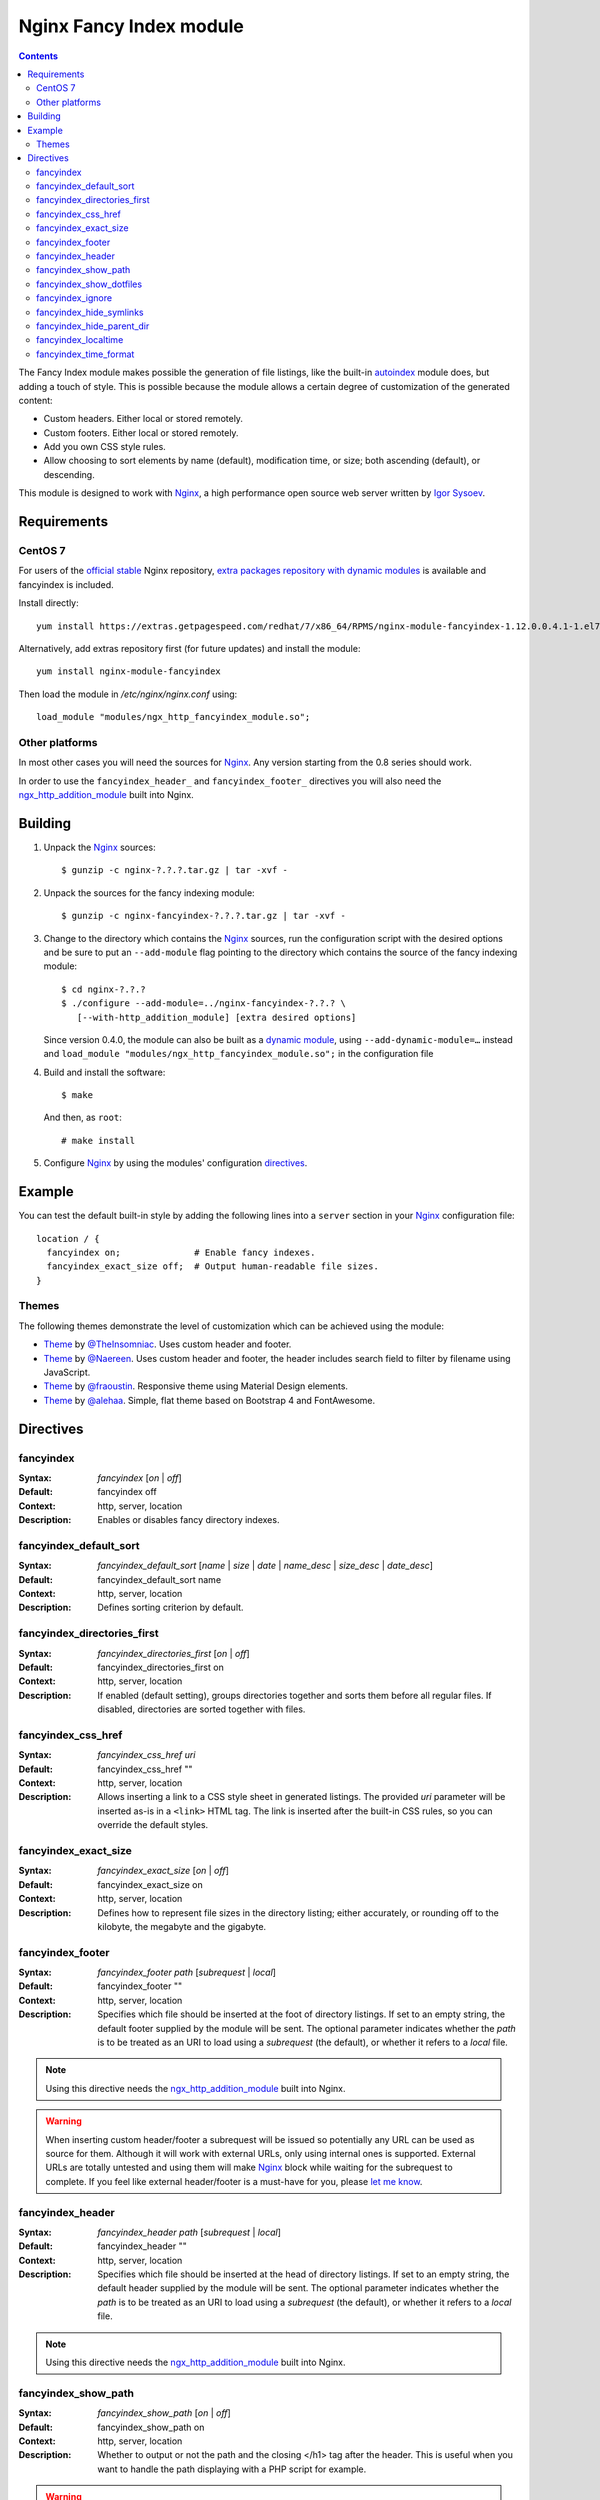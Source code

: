 ========================
Nginx Fancy Index module
========================

.. image:: https://travis-ci.com/aperezdc/ngx-fancyindex.svg?branch=master
   :target: https://travis-ci.com/aperezdc/ngx-fancyindex
   :alt: Build Status

.. contents::

The Fancy Index module makes possible the generation of file listings, like
the built-in `autoindex <http://wiki.nginx.org/NginxHttpAutoindexModule>`__
module does, but adding a touch of style. This is possible because the module
allows a certain degree of customization of the generated content:

* Custom headers. Either local or stored remotely.
* Custom footers. Either local or stored remotely.
* Add you own CSS style rules.
* Allow choosing to sort elements by name (default), modification time, or
  size; both ascending (default), or descending.

This module is designed to work with Nginx_, a high performance open source web
server written by `Igor Sysoev <http://sysoev.ru>`__.


Requirements
============

CentOS 7
~~~~~~~~

For users of the  `official stable <https://www.nginx.com/resources/wiki/start/topics/tutorials/install/>`__  Nginx repository, `extra packages repository with dynamic modules <https://www.getpagespeed.com/redhat>`__ is available and fancyindex is included.

Install directly:: 

    yum install https://extras.getpagespeed.com/redhat/7/x86_64/RPMS/nginx-module-fancyindex-1.12.0.0.4.1-1.el7.gps.x86_64.rpm

Alternatively, add extras repository first (for future updates) and install the module::

    yum install nginx-module-fancyindex
    
Then load the module in `/etc/nginx/nginx.conf` using::

   load_module "modules/ngx_http_fancyindex_module.so";

Other platforms
~~~~~~~~~~~~~~~

In most other cases you will need the sources for Nginx_. Any version starting
from the 0.8 series should work.

In order to use the ``fancyindex_header_`` and ``fancyindex_footer_`` directives
you will also need the `ngx_http_addition_module <https://nginx.org/en/docs/http/ngx_http_addition_module.html>`_
built into Nginx.


Building
========

1. Unpack the Nginx_ sources::

    $ gunzip -c nginx-?.?.?.tar.gz | tar -xvf -

2. Unpack the sources for the fancy indexing module::

    $ gunzip -c nginx-fancyindex-?.?.?.tar.gz | tar -xvf -

3. Change to the directory which contains the Nginx_ sources, run the
   configuration script with the desired options and be sure to put an
   ``--add-module`` flag pointing to the directory which contains the source
   of the fancy indexing module::

    $ cd nginx-?.?.?
    $ ./configure --add-module=../nginx-fancyindex-?.?.? \
       [--with-http_addition_module] [extra desired options]

   Since version 0.4.0, the module can also be built as a
   `dynamic module <https://www.nginx.com/resources/wiki/extending/converting/>`_,
   using ``--add-dynamic-module=…`` instead and
   ``load_module "modules/ngx_http_fancyindex_module.so";``
   in the configuration file

4. Build and install the software::

    $ make

   And then, as ``root``::

    # make install

5. Configure Nginx_ by using the modules' configuration directives_.


Example
=======

You can test the default built-in style by adding the following lines into
a ``server`` section in your Nginx_ configuration file::

  location / {
    fancyindex on;              # Enable fancy indexes.
    fancyindex_exact_size off;  # Output human-readable file sizes.
  }


Themes
~~~~~~

The following themes demonstrate the level of customization which can be
achieved using the module:

* `Theme <https://github.com/TheInsomniac/Nginx-Fancyindex-Theme>`__ by
  `@TheInsomniac <https://github.com/TheInsomniac>`__. Uses custom header and
  footer.
* `Theme <https://github.com/Naereen/Nginx-Fancyindex-Theme>`__ by
  `@Naereen <https://github.com/Naereen/>`__. Uses custom header and footer, the
  header includes search field to filter by filename using JavaScript.
* `Theme <https://github.com/fraoustin/Nginx-Fancyindex-Theme>`__ by
  `@fraoustin <https://github.com/fraoustin>`__. Responsive theme using
  Material Design elements.
* `Theme <https://github.com/alehaa/nginx-fancyindex-flat-theme>`__ by
  `@alehaa <https://github.com/alehaa>`__. Simple, flat theme based on
  Bootstrap 4 and FontAwesome.


Directives
==========

fancyindex
~~~~~~~~~~
:Syntax: *fancyindex* [*on* | *off*]
:Default: fancyindex off
:Context: http, server, location
:Description:
  Enables or disables fancy directory indexes.

fancyindex_default_sort
~~~~~~~~~~~~~~~~~~~~~~~
:Syntax: *fancyindex_default_sort* [*name* | *size* | *date* | *name_desc* | *size_desc* | *date_desc*]
:Default: fancyindex_default_sort name
:Context: http, server, location
:Description:
  Defines sorting criterion by default.

fancyindex_directories_first
~~~~~~~~~~~~~~~~~~~~~~~~~~~~
:Syntax: *fancyindex_directories_first* [*on* | *off*]
:Default: fancyindex_directories_first on
:Context: http, server, location
:Description:
  If enabled (default setting), groups directories together and sorts them
  before all regular files. If disabled, directories are sorted together with files.

fancyindex_css_href
~~~~~~~~~~~~~~~~~~~
:Syntax: *fancyindex_css_href uri*
:Default: fancyindex_css_href ""
:Context: http, server, location
:Description:
  Allows inserting a link to a CSS style sheet in generated listings. The
  provided *uri* parameter will be inserted as-is in a ``<link>`` HTML tag.
  The link is inserted after the built-in CSS rules, so you can override the
  default styles.

fancyindex_exact_size
~~~~~~~~~~~~~~~~~~~~~
:Syntax: *fancyindex_exact_size* [*on* | *off*]
:Default: fancyindex_exact_size on
:Context: http, server, location
:Description:
  Defines how to represent file sizes in the directory listing; either
  accurately, or rounding off to the kilobyte, the megabyte and the
  gigabyte.

fancyindex_footer
~~~~~~~~~~~~~~~~~
:Syntax: *fancyindex_footer path* [*subrequest* | *local*]
:Default: fancyindex_footer ""
:Context: http, server, location
:Description:
  Specifies which file should be inserted at the foot of directory listings.
  If set to an empty string, the default footer supplied by the module will
  be sent. The optional parameter indicates whether the *path* is to be
  treated as an URI to load using a *subrequest* (the default), or whether
  it refers to a *local* file.

.. note:: Using this directive needs the ngx_http_addition_module_ built
   into Nginx.

.. warning:: When inserting custom header/footer a subrequest will be
   issued so potentially any URL can be used as source for them. Although it
   will work with external URLs, only using internal ones is supported.
   External URLs are totally untested and using them will make Nginx_ block
   while waiting for the subrequest to complete. If you feel like external
   header/footer is a must-have for you, please
   `let me know <mailto:aperez@igalia.com>`__.

fancyindex_header
~~~~~~~~~~~~~~~~~
:Syntax: *fancyindex_header path* [*subrequest* | *local*]
:Default: fancyindex_header ""
:Context: http, server, location
:Description:
  Specifies which file should be inserted at the head of directory listings.
  If set to an empty string, the default header supplied by the module will
  be sent. The optional parameter indicates whether the *path* is to be
  treated as an URI to load using a *subrequest* (the default), or whether
  it refers to a *local* file.

.. note:: Using this directive needs the ngx_http_addition_module_ built
   into Nginx.

fancyindex_show_path
~~~~~~~~~~~~~~~~~~~~
:Syntax: *fancyindex_show_path* [*on* | *off*]
:Default: fancyindex_show_path on
:Context: http, server, location
:Description:
  Whether to output or not the path and the closing </h1> tag after the header.
  This is useful when you want to handle the path displaying with a PHP script
  for example.

.. warning:: This directive can be turned off only if a custom header is provided
   using fancyindex_header.

fancyindex_show_dotfiles
~~~~~~~~~~~~~~~~~~~~
:Syntax: *fancyindex_show_dotfiles* [*on* | *off*]
:Default: fancyindex_show_dotfiles off
:Context: http, server, location
:Description:
  Whether to list files that are proceeded with a dot. Normal convention is to
  hide these. 

fancyindex_ignore
~~~~~~~~~~~~~~~~~
:Syntax: *fancyindex_ignore string1 [string2 [... stringN]]*
:Default: No default.
:Context: http, server, location
:Description:
  Specifies a list of file names which will be not be shown in generated
  listings. If Nginx was built with PCRE support strings are interpreted as
  regular expressions.

fancyindex_hide_symlinks
~~~~~~~~~~~~~~~~~~~~~~~~
:Syntax: *fancyindex_hide_symlinks* [*on* | *off*]
:Default: fancyindex_hide_symlinks off
:Context: http, server, location
:Description:
  When enabled, generated listings will not contain symbolic links.

fancyindex_hide_parent_dir
~~~~~~~~~~~~~~~~~~~~~~~~
:Syntax: *fancyindex_hide_parent_dir* [*on* | *off*]
:Default: fancyindex_hide_parent_dir off
:Context: http, server, location
:Description:
  When enabled, it will not show parent directory.

fancyindex_localtime
~~~~~~~~~~~~~~~~~~~~
:Syntax: *fancyindex_localtime* [*on* | *off*]
:Default: fancyindex_localtime off
:Context: http, server, location
:Description:
  Enables showing file times as local time. Default is “off” (GMT time).

fancyindex_time_format
~~~~~~~~~~~~~~~~~~~~~~
:Syntax: *fancyindex_time_format* string
:Default: fancyindex_time_format "%Y-%b-%d %H:%M"
:Context: http, server, location
:Description:
  Format string used for timestamps. The format specifiers are a subset of
  those supported by the `strftime <https://linux.die.net/man/3/strftime>`_
  function, and the behavior is locale-independent (for example, day and month
  names are always in English). The supported formats are:

  * ``%a``: Abbreviated name of the day of the week.
  * ``%A``: Full name of the day of the week.
  * ``%b``: Abbreviated month name.
  * ``%B``: Full month name.
  * ``%d``: Day of the month as a decimal number (range 01 to 31).
  * ``%e``: Like ``%d``, the day of the month as a decimal number, but a
    leading zero is replaced by a space.
  * ``%F``: Equivalent to ``%Y-%m-%d`` (the ISO 8601 date format).
  * ``%H``: Hour as a decimal number using a 24-hour clock (range 00
    to 23).
  * ``%I``: Hour as a decimal number using a 12-hour clock (range 01 to 12).
  * ``%k``: Hour (24-hour clock) as a decimal number (range 0 to 23);
    single digits are preceded by a blank.
  * ``%l``: Hour (12-hour clock) as a decimal number (range 1 to 12); single
    digits are preceded by a blank.
  * ``%m``: Month as a decimal number (range 01 to 12).
  * ``%M``: Minute as a decimal number (range 00 to 59).
  * ``%p``: Either "AM" or "PM" according to the given time value.
  * ``%P``: Like ``%p`` but in lowercase: "am" or "pm".
  * ``%r``: Time in a.m. or p.m. notation. Equivalent to ``%I:%M:%S %p``.
  * ``%R``: Time in 24-hour notation (``%H:%M``).
  * ``%S``: Second as a decimal number (range 00 to 60).
  * ``%T``: Time in 24-hour notation (``%H:%M:%S``).
  * ``%u``: Day of the week as a decimal, range 1 to 7, Monday being 1.
  * ``%w``: Day of the week as a decimal, range 0 to 6, Monday being 0.
  * ``%y``: Year as a decimal number without a century (range 00 to 99).
  * ``%Y``: Year as a decimal number including the century.


.. _nginx: https://nginx.org

.. vim:ft=rst:spell:spelllang=en:
